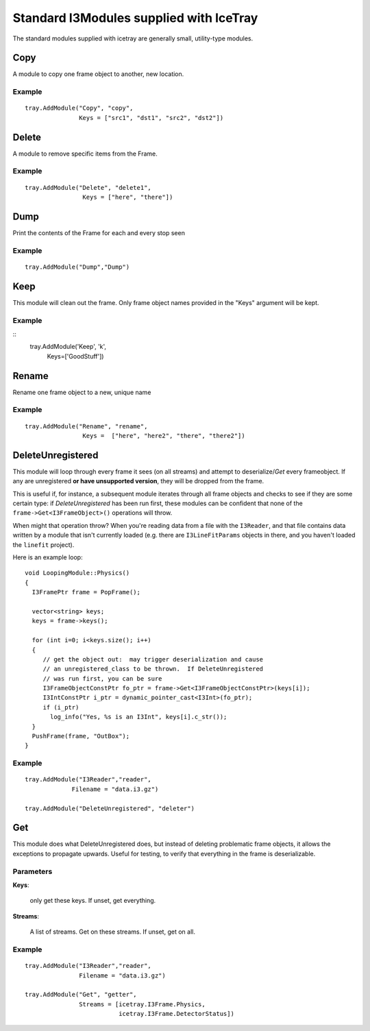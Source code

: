 .. SPDX-FileCopyrightText: 2024 The IceTray Contributors
..
.. SPDX-License-Identifier: BSD-2-Clause

Standard I3Modules supplied with IceTray
========================================

The standard modules supplied with icetray are generally small,
utility-type modules.

Copy
----

A module to copy one frame object to another, new location.

Example
^^^^^^^

.. highlight:: python

::

  tray.AddModule("Copy", "copy",
                 Keys = ["src1", "dst1", "src2", "dst2"])


Delete
------

A module to remove specific items from the Frame.

Example
^^^^^^^

.. highlight:: python

::

  tray.AddModule("Delete", "delete1",
                  Keys = ["here", "there"])


Dump
----

Print the contents of the Frame for each and every stop seen

Example
^^^^^^^

.. highlight:: python

::

  tray.AddModule("Dump","Dump")

Keep
----

This module will clean out the frame.  Only frame object names provided in the
"Keys" argument will be kept.


Example
^^^^^^^

.. highlight:: python

::
  tray.AddModule('Keep', 'k',
                  Keys=['GoodStuff'])

Rename
------

Rename one frame object to a new, unique name

Example
^^^^^^^

.. highlight:: python

::

  tray.AddModule("Rename", "rename",
                  Keys =  ["here", "here2", "there", "there2"])


DeleteUnregistered
------------------

This module will loop through every frame it sees (on all streams) and
attempt to deserialize/*Get* every frameobject.  If any are
unregistered **or have unsupported version**, they will be dropped
from the frame.

This is useful if, for instance, a subsequent module iterates through
all frame objects and checks to see if they are some certain type: if
*DeleteUnregistered* has been run first, these modules can be
confident that none of the ``frame->Get<I3FrameObject>()`` operations
will throw.

When might that operation throw?  When you're reading data from a file
with the ``I3Reader``, and that file contains data written by a module
that isn't currently loaded (e.g. there are ``I3LineFitParams``
objects in there, and you haven't loaded the ``linefit`` project).

.. highlight:: cpp

Here is an example loop::

  void LoopingModule::Physics()
  {
    I3FramePtr frame = PopFrame();

    vector<string> keys;
    keys = frame->keys();

    for (int i=0; i<keys.size(); i++)
    {
       // get the object out:  may trigger deserialization and cause
       // an unregistered_class to be thrown.  If DeleteUnregistered
       // was run first, you can be sure
       I3FrameObjectConstPtr fo_ptr = frame->Get<I3FrameObjectConstPtr>(keys[i]);
       I3IntConstPtr i_ptr = dynamic_pointer_cast<I3Int>(fo_ptr);
       if (i_ptr)
         log_info("Yes, %s is an I3Int", keys[i].c_str());
    }
    PushFrame(frame, "OutBox");
  }


Example
^^^^^^^
.. highlight:: python

::

  tray.AddModule("I3Reader","reader",
               Filename = "data.i3.gz")

  tray.AddModule("DeleteUnregistered", "deleter")


Get
---

This module does what DeleteUnregistered does, but instead of deleting
problematic frame objects, it allows the exceptions to propagate
upwards.  Useful for testing, to verify that everything in the frame
is deserializable.

Parameters
^^^^^^^^^^

**Keys**:

  only get these keys.  If unset, get everything.

**Streams**:

  A list of streams. Get on these streams.  If unset, get on all.

Example
^^^^^^^
::

  tray.AddModule("I3Reader","reader",
                 Filename = "data.i3.gz")

  tray.AddModule("Get", "getter",
                 Streams = [icetray.I3Frame.Physics,
                            icetray.I3Frame.DetectorStatus])

























